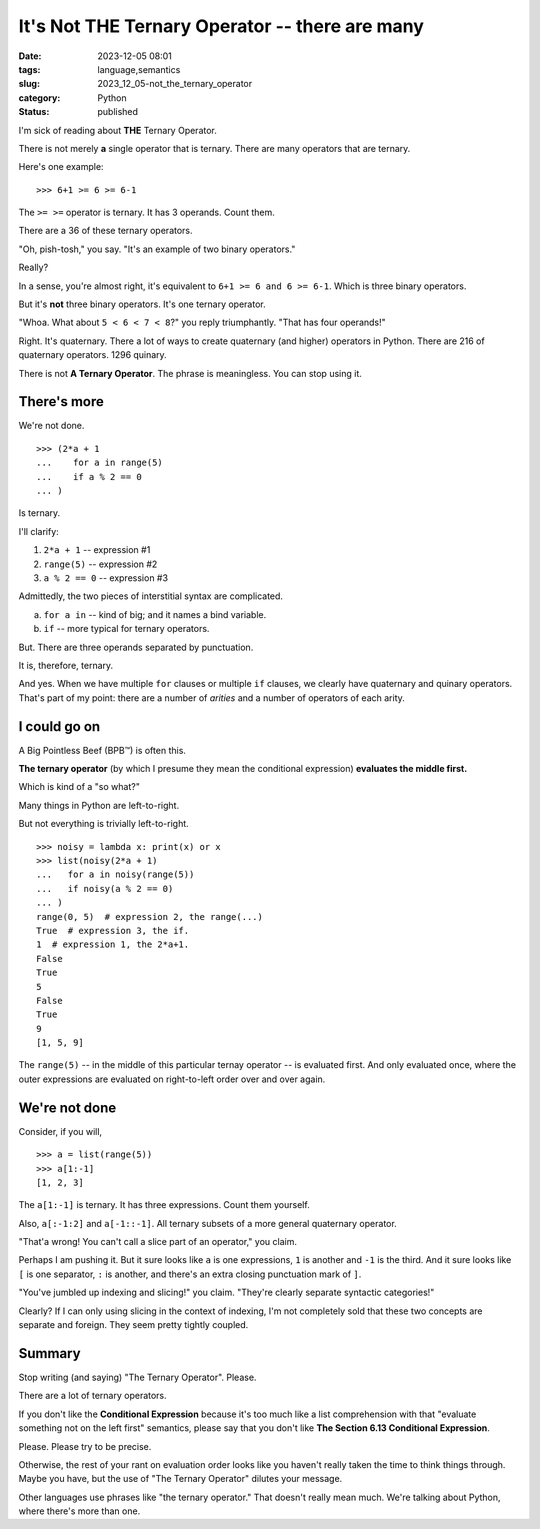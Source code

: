 It's Not THE Ternary Operator -- there are many
===============================================

:date: 2023-12-05 08:01
:tags: language,semantics
:slug: 2023_12_05-not_the_ternary_operator
:category: Python
:status: published

I'm sick of reading about **THE** Ternary Operator.

There is not merely **a** single operator that is ternary.
There are many operators that are ternary.

Here's one example:

::

    >>> 6+1 >= 6 >= 6-1

The ``>= >=`` operator is ternary. It has 3 operands.  Count them.

There are a 36 of these ternary operators.

"Oh, pish-tosh," you say. "It's an example of two binary operators."

Really?

In a sense, you're almost right, it's equivalent to ``6+1 >= 6 and 6 >= 6-1``. Which is three binary operators.

But it's **not** three binary operators. It's one ternary operator.

"Whoa. What about ``5 < 6 < 7 < 8``?" you reply triumphantly. "That has four operands!"

Right. It's quaternary. There a lot of ways to create quaternary (and higher) operators in Python.
There are 216 of quaternary operators.  1296 quinary.

There is not **A Ternary Operator**.  The phrase is meaningless.  You can stop using it.

There's more
------------

We're not done.

::

    >>> (2*a + 1
    ...    for a in range(5)
    ...    if a % 2 == 0
    ... )

Is ternary.

I'll clarify:

1.  ``2*a + 1`` -- expression #1

2.  ``range(5)`` -- expression #2

3.  ``a % 2 == 0`` -- expression #3

Admittedly, the two pieces of interstitial syntax are complicated.

a.  ``for a in``  -- kind of big; and it names a bind variable.

b.  ``if`` -- more typical for ternary operators.

But. There are three operands separated by punctuation.

It is, therefore, ternary.

And yes. When we have multiple ``for`` clauses or multiple ``if`` clauses, we clearly have quaternary and quinary operators.
That's part of my point: there are a number of *arities* and a number of operators of each arity.

I could go on
-------------

A Big Pointless Beef (BPB™) is often this.

**The ternary operator** (by which I presume they mean the conditional expression) **evaluates the middle first.**

Which is kind of a "so what?"

Many things in Python are left-to-right.

But not everything is trivially left-to-right.

::

    >>> noisy = lambda x: print(x) or x
    >>> list(noisy(2*a + 1)
    ...   for a in noisy(range(5))
    ...   if noisy(a % 2 == 0)
    ... )
    range(0, 5)  # expression 2, the range(...)
    True  # expression 3, the if.
    1  # expression 1, the 2*a+1.
    False
    True
    5
    False
    True
    9
    [1, 5, 9]

The ``range(5)`` -- in the middle of this particular ternay operator -- is evaluated first.
And only evaluated once, where the outer expressions are evaluated on right-to-left order over and over again.

We're not done
--------------

Consider, if you will,

::

    >>> a = list(range(5))
    >>> a[1:-1]
    [1, 2, 3]

The ``a[1:-1]`` is ternary. It has three expressions. Count them yourself.

Also, ``a[:-1:2]`` and ``a[-1::-1]``.  All ternary subsets of a more general quaternary operator.

"That'a wrong! You can't call a slice part of an operator," you claim.

Perhaps I am pushing it. But it sure looks like ``a`` is one expressions, ``1`` is another and ``-1`` is the third.
And it sure looks like ``[`` is one separator, ``:`` is another, and there's an extra closing
punctuation mark of ``]``.

"You've jumbled up indexing and slicing!" you claim. "They're clearly separate syntactic categories!"

Clearly? If I can only using slicing in the context of indexing, I'm not completely sold that these two concepts
are separate and foreign.  They seem pretty tightly coupled.

Summary
--------

Stop writing (and saying) "The Ternary Operator". Please.

There are a lot of ternary operators.

If you don't like the **Conditional Expression** because it's too much like a list comprehension with that "evaluate something not on the left first" semantics,
please say that you don't like **The Section 6.13 Conditional Expression**.

Please.  Please try to be precise.

Otherwise, the rest of your rant on evaluation order looks like you haven't really taken the time to think things through.
Maybe you have, but the use of "The Ternary Operator" dilutes your message.

Other languages use phrases like "the ternary operator." That doesn't really mean much.
We're talking about Python, where there's more than one.
